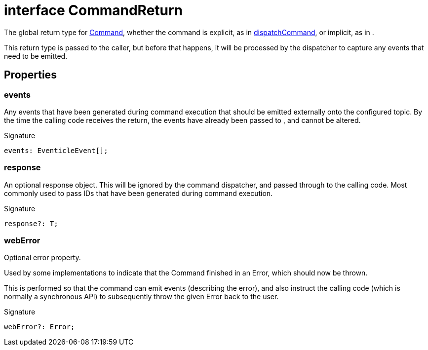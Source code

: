 = interface CommandReturn

The global return type for xref:eventicle_eventiclejs_Command_interface.adoc[Command], whether the command is explicit, as in xref:eventicle_eventiclejs.adoc#eventicle_eventiclejs_dispatchCommand_function_1[dispatchCommand], or implicit, as in .

This return type is passed to the caller, but before that happens, it will be processed by the dispatcher to capture any events that need to be emitted.



== Properties

[id="eventicle_eventiclejs_CommandReturn_events_member"]
=== events

========

Any events that have been generated during command execution that should be emitted externally onto the configured topic. By the time the calling code receives the return, the events have already been passed to , and cannot be altered.




.Signature
[source,typescript]
----
events: EventicleEvent[];
----

========
[id="eventicle_eventiclejs_CommandReturn_response_member"]
=== response

========

An optional response object. This will be ignored by the command dispatcher, and passed through to the calling code. Most commonly used to pass IDs that have been generated during command execution.




.Signature
[source,typescript]
----
response?: T;
----

========
[id="eventicle_eventiclejs_CommandReturn_webError_member"]
=== webError

========

Optional error property.

Used by some implementations to indicate that the Command finished in an Error, which should now be thrown.

This is performed so that the command can emit events (describing the error), and also instruct the calling code (which is normally a synchronous API) to subsequently throw the given Error back to the user.




.Signature
[source,typescript]
----
webError?: Error;
----

========

